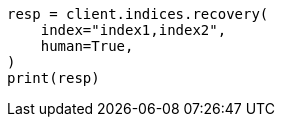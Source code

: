 // This file is autogenerated, DO NOT EDIT
// indices/recovery.asciidoc:179

[source, python]
----
resp = client.indices.recovery(
    index="index1,index2",
    human=True,
)
print(resp)
----
